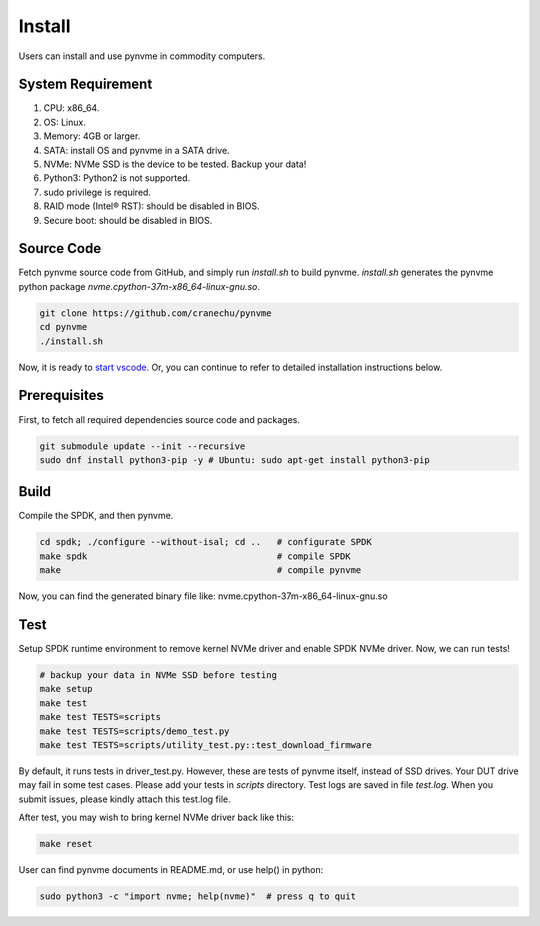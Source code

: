 Install
=======

Users can install and use pynvme in commodity computers.

System Requirement
------------------


#. CPU: x86_64.
#. OS: Linux.
#. Memory: 4GB or larger.
#. SATA: install OS and pynvme in a SATA drive.
#. NVMe: NVMe SSD is the device to be tested. Backup your data!
#. Python3: Python2 is not supported.
#. sudo privilege is required.
#. RAID mode (Intel® RST): should be disabled in BIOS.
#. Secure boot: should be disabled in BIOS.

Source Code
-----------

Fetch pynvme source code from GitHub, and simply run *install.sh* to build pynvme. *install.sh* generates the pynvme python package *nvme.cpython-37m-x86_64-linux-gnu.so*.

.. code-block:: shell

   git clone https://github.com/cranechu/pynvme
   cd pynvme
   ./install.sh

Now, it is ready to `start vscode <#vscode>`_. Or, you can continue to refer to detailed installation instructions below.

Prerequisites
-------------

First, to fetch all required dependencies source code and packages.

.. code-block:: shell

   git submodule update --init --recursive
   sudo dnf install python3-pip -y # Ubuntu: sudo apt-get install python3-pip

Build
-----

Compile the SPDK, and then pynvme.

.. code-block:: shell

   cd spdk; ./configure --without-isal; cd ..   # configurate SPDK
   make spdk                                    # compile SPDK
   make                                         # compile pynvme

Now, you can find the generated binary file like: nvme.cpython-37m-x86_64-linux-gnu.so

Test
----

Setup SPDK runtime environment to remove kernel NVMe driver and enable SPDK NVMe driver. Now, we can run tests!

.. code-block:: shell

   # backup your data in NVMe SSD before testing
   make setup
   make test
   make test TESTS=scripts
   make test TESTS=scripts/demo_test.py
   make test TESTS=scripts/utility_test.py::test_download_firmware

By default, it runs tests in driver_test.py. However, these are tests of pynvme itself, instead of SSD drives. Your DUT drive may fail in some test cases. Please add your tests in *scripts* directory.
Test logs are saved in file *test.log*. When you submit issues, please kindly attach this test.log file.

After test, you may wish to bring kernel NVMe driver back like this:

.. code-block:: shell

   make reset

User can find pynvme documents in README.md, or use help() in python:

.. code-block:: shell

   sudo python3 -c "import nvme; help(nvme)"  # press q to quit

